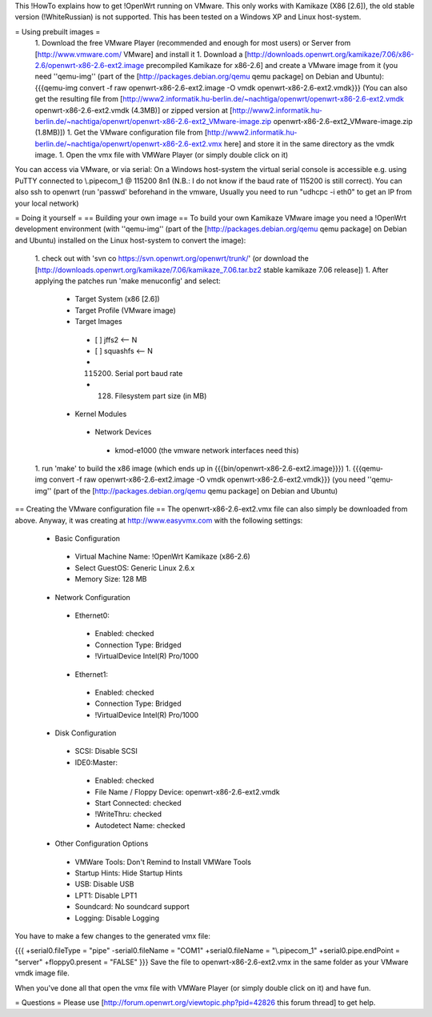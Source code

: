 This !HowTo explains how to get !OpenWrt running on VMware. This only works with Kamikaze (X86 [2.6]), the old stable version (!WhiteRussian) is not supported. This has been tested on a Windows XP and Linux host-system.

= Using prebuilt images =
 1. Download the free VMware Player (recommended and enough for most users) or Server from [http://www.vmware.com/ VMware] and install it
 1. Download a [http://downloads.openwrt.org/kamikaze/7.06/x86-2.6/openwrt-x86-2.6-ext2.image precompiled Kamikaze for x86-2.6] and create a VMware image from it (you need ''qemu-img'' (part of the [http://packages.debian.org/qemu qemu package] on Debian and Ubuntu): {{{qemu-img convert -f raw openwrt-x86-2.6-ext2.image -O vmdk openwrt-x86-2.6-ext2.vmdk}}} (You can also get the resulting file from [http://www2.informatik.hu-berlin.de/~nachtiga/openwrt/openwrt-x86-2.6-ext2.vmdk openwrt-x86-2.6-ext2.vmdk (4.3MB)] or zipped version at [http://www2.informatik.hu-berlin.de/~nachtiga/openwrt/openwrt-x86-2.6-ext2_VMware-image.zip openwrt-x86-2.6-ext2_VMware-image.zip (1.8MB)])
 1. Get the VMware configuration file from [http://www2.informatik.hu-berlin.de/~nachtiga/openwrt/openwrt-x86-2.6-ext2.vmx here] and store it in the same directory as the vmdk image.
 1. Open the vmx file with VMWare Player (or simply double click on it)

You can access via VMware, or via serial: On a Windows host-system the virtual serial console is accessible e.g. using PuTTY connected to \\.\pipe\com_1 @ 115200 8n1 (N.B.: I do not know if the baud rate of 115200 is still correct).
You can also ssh to openwrt (run 'passwd' beforehand in the vmware, Usually you need to run "udhcpc -i eth0" to get an IP from your local network)

= Doing it yourself =
== Building your own image ==
To build your own Kamikaze VMware image you need a !OpenWrt development environment (with ''qemu-img'' (part of the [http://packages.debian.org/qemu qemu package] on Debian and Ubuntu) installed on the Linux host-system to convert the image):

 1. check out with 'svn co https://svn.openwrt.org/openwrt/trunk/' (or download the [http://downloads.openwrt.org/kamikaze/7.06/kamikaze_7.06.tar.bz2 stable kamikaze 7.06 release])
 1. After applying the patches run 'make menuconfig' and select:
  * Target System (x86 [2.6])
  * Target Profile (VMware image)
  * Target Images
   * [ ] jffs2 <-- N
   * [ ] squashfs <-- N
   * (115200) Serial port baud rate
   * (128) Filesystem part size (in MB)
  * Kernel Modules
   * Network Devices
    * kmod-e1000   (the vmware network interfaces need this)
 1. run 'make' to build the x86 image (which ends up in {{{bin/openwrt-x86-2.6-ext2.image}}})
 1. {{{qemu-img convert -f raw openwrt-x86-2.6-ext2.image -O vmdk openwrt-x86-2.6-ext2.vmdk}}}  (you need ''qemu-img'' (part of the [http://packages.debian.org/qemu qemu package] on Debian and Ubuntu)
== Creating the VMware configuration file ==
The openwrt-x86-2.6-ext2.vmx file can also simply be downloaded from above. Anyway, it was creating at http://www.easyvmx.com with the following settings:

 * Basic Configuration
  * Virtual Machine Name: !OpenWrt Kamikaze (x86-2.6)
  * Select GuestOS: Generic Linux 2.6.x
  * Memory Size: 128 MB
 * Network Configuration
  * Ethernet0:
   * Enabled: checked
   * Connection Type: Bridged
   * !VirtualDevice Intel(R) Pro/1000
  * Ethernet1:
   * Enabled: checked
   * Connection Type: Bridged
   * !VirtualDevice Intel(R) Pro/1000
 * Disk Configuration
  * SCSI: Disable SCSI
  * IDE0:Master:
   * Enabled: checked
   * File Name / Floppy Device: openwrt-x86-2.6-ext2.vmdk
   * Start Connected: checked
   * !WriteThru: checked
   * Autodetect Name: checked
 * Other Configuration Options
  * VMWare Tools: Don't Remind to Install VMWare Tools
  * Startup Hints: Hide Startup Hints
  * USB: Disable USB
  * LPT1: Disable LPT1
  * Soundcard: No soundcard support
  * Logging: Disable Logging
You have to make a few changes to the generated vmx file:

{{{
+serial0.fileType = "pipe"
-serial0.fileName = "COM1"
+serial0.fileName = "\\.\pipe\com_1"
+serial0.pipe.endPoint = "server"
+floppy0.present = "FALSE"
}}}
Save the file to openwrt-x86-2.6-ext2.vmx in the same folder as your VMware vmdk image file.

When you've done all that open the vmx file with VMWare Player (or simply double click on it) and have fun.

= Questions =
Please use [http://forum.openwrt.org/viewtopic.php?pid=42826 this forum thread] to get help.

